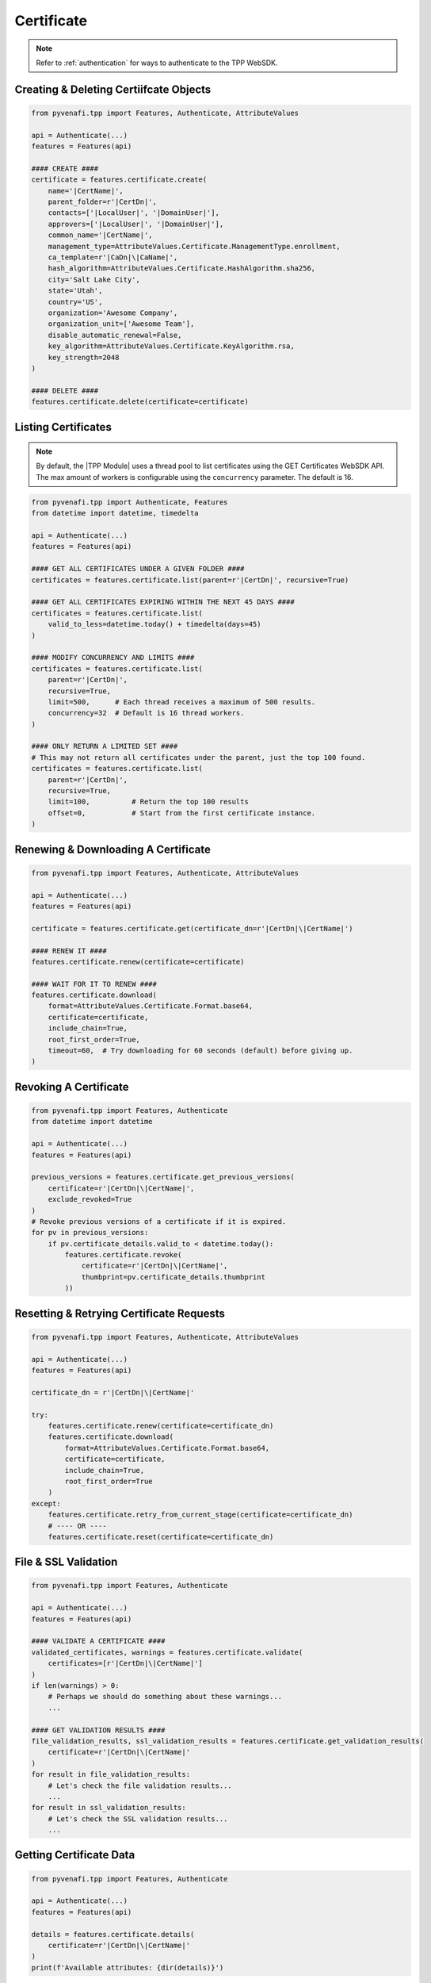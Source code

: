 .. _certificate_usage:

Certificate
===========

.. note::
    Refer to :ref:`authentication` for ways to authenticate to the TPP WebSDK.

Creating & Deleting Certiifcate Objects
---------------------------------------

.. code-block:: python

    from pyvenafi.tpp import Features, Authenticate, AttributeValues

    api = Authenticate(...)
    features = Features(api)

    #### CREATE ####
    certificate = features.certificate.create(
        name='|CertName|',
        parent_folder=r'|CertDn|',
        contacts=['|LocalUser|', '|DomainUser|'],
        approvers=['|LocalUser|', '|DomainUser|'],
        common_name='|CertName|',
        management_type=AttributeValues.Certificate.ManagementType.enrollment,
        ca_template=r'|CaDn|\|CaName|',
        hash_algorithm=AttributeValues.Certificate.HashAlgorithm.sha256,
        city='Salt Lake City',
        state='Utah',
        country='US',
        organization='Awesome Company',
        organization_unit=['Awesome Team'],
        disable_automatic_renewal=False,
        key_algorithm=AttributeValues.Certificate.KeyAlgorithm.rsa,
        key_strength=2048
    )

    #### DELETE ####
    features.certificate.delete(certificate=certificate)

Listing Certificates
--------------------

.. note::
    By default, the |TPP Module| uses a thread pool to list certificates using the GET Certificates WebSDK API.
    The max amount of workers is configurable using the ``concurrency`` parameter. The default is 16.

.. code-block:: python

    from pyvenafi.tpp import Authenticate, Features
    from datetime import datetime, timedelta

    api = Authenticate(...)
    features = Features(api)

    #### GET ALL CERTIFICATES UNDER A GIVEN FOLDER ####
    certificates = features.certificate.list(parent=r'|CertDn|', recursive=True)

    #### GET ALL CERTIFICATES EXPIRING WITHIN THE NEXT 45 DAYS ####
    certificates = features.certificate.list(
        valid_to_less=datetime.today() + timedelta(days=45)
    )

    #### MODIFY CONCURRENCY AND LIMITS ####
    certificates = features.certificate.list(
        parent=r'|CertDn|',
        recursive=True,
        limit=500,      # Each thread receives a maximum of 500 results.
        concurrency=32  # Default is 16 thread workers.
    )

    #### ONLY RETURN A LIMITED SET ####
    # This may not return all certificates under the parent, just the top 100 found.
    certificates = features.certificate.list(
        parent=r'|CertDn|',
        recursive=True,
        limit=100,          # Return the top 100 results
        offset=0,           # Start from the first certificate instance.
    )


Renewing & Downloading A Certificate
------------------------------------

.. code-block:: python

    from pyvenafi.tpp import Features, Authenticate, AttributeValues

    api = Authenticate(...)
    features = Features(api)

    certificate = features.certificate.get(certificate_dn=r'|CertDn|\|CertName|')

    #### RENEW IT ####
    features.certificate.renew(certificate=certificate)

    #### WAIT FOR IT TO RENEW ####
    features.certificate.download(
        format=AttributeValues.Certificate.Format.base64,
        certificate=certificate,
        include_chain=True,
        root_first_order=True,
        timeout=60,  # Try downloading for 60 seconds (default) before giving up.
    )

Revoking A Certificate
----------------------

.. code-block:: python

    from pyvenafi.tpp import Features, Authenticate
    from datetime import datetime

    api = Authenticate(...)
    features = Features(api)

    previous_versions = features.certificate.get_previous_versions(
        certificate=r'|CertDn|\|CertName|',
        exclude_revoked=True
    )
    # Revoke previous versions of a certificate if it is expired.
    for pv in previous_versions:
        if pv.certificate_details.valid_to < datetime.today():
            features.certificate.revoke(
                certificate=r'|CertDn|\|CertName|',
                thumbprint=pv.certificate_details.thumbprint
            ))

Resetting & Retrying Certificate Requests
-----------------------------------------

.. code-block:: python

    from pyvenafi.tpp import Features, Authenticate, AttributeValues

    api = Authenticate(...)
    features = Features(api)

    certificate_dn = r'|CertDn|\|CertName|'

    try:
        features.certificate.renew(certificate=certificate_dn)
        features.certificate.download(
            format=AttributeValues.Certificate.Format.base64,
            certificate=certificate,
            include_chain=True,
            root_first_order=True
        )
    except:
        features.certificate.retry_from_current_stage(certificate=certificate_dn)
        # ---- OR ----
        features.certificate.reset(certificate=certificate_dn)

File & SSL Validation
---------------------

.. code-block:: python

    from pyvenafi.tpp import Features, Authenticate

    api = Authenticate(...)
    features = Features(api)

    #### VALIDATE A CERTIFICATE ####
    validated_certificates, warnings = features.certificate.validate(
        certificates=[r'|CertDn|\|CertName|']
    )
    if len(warnings) > 0:
        # Perhaps we should do something about these warnings...
        ...

    #### GET VALIDATION RESULTS ####
    file_validation_results, ssl_validation_results = features.certificate.get_validation_results(
        certificate=r'|CertDn|\|CertName|'
    )
    for result in file_validation_results:
        # Let's check the file validation results...
        ...
    for result in ssl_validation_results:
        # Let's check the SSL validation results...
        ...

Getting Certificate Data
------------------------

.. code-block:: python

    from pyvenafi.tpp import Features, Authenticate

    api = Authenticate(...)
    features = Features(api)

    details = features.certificate.details(
        certificate=r'|CertDn|\|CertName|'
    )
    print(f'Available attributes: {dir(details)}')

Associating/Dissociating A Certificate
--------------------------------------

.. code-block:: python

    from pyvenafi.tpp import Features, Authenticate

    api = Authenticate(...)
    features = Features(api)

    #### ASSOCIATE CERTIFICATE TO APPLICATION ####
    features.certificate.associate_application(
        certificate=r'|CertDn|\|CertName|',
        applications=[
            r'|AppDn|\|AppName| - 1',
            r'|AppDn|\|AppName| - 2'
        ],
        push_to_new=True
    )

    #### DISSOCIATE CERTIFICATE TO APPLICATION ####
    features.certificate.dissociate_application(
        certificate=r'|CertDn|\|CertName|',
        applications=[
            r'|AppDn|\|AppName| - 1',
            r'|AppDn|\|AppName| - 2'
        ],
        delete_orphans=True  # Orphaned applications will be deleted.
    )

Handling Workflows
------------------

.. note::
    See :ref:`workflow_usage` for more info on handling workflows and tickets.

.. code-block:: python

    from pyvenafi.tpp import Features, Authenticate, AttributeValues

    api = Authenticate(...)
    features = Features(api)

    certificate_dn = r'|CertDn|\|CertName|'

    features.certificate.renew(certificate=certificate_dn)

    #### EXPECT A WORKFLOW TICKET AT STAGE 500 ####
    certificate_details = features.certificate.wait_for_stage(
        certificate=certificate_dn,
        expect_workflow=True,
        stage=500
    ).certificate_details

    tickets = features.workflow.ticket.get(obj=certificate_dn)
    for ticket in tickets:
        ticket_info = features.workflow.ticket.details(ticket_name=ticket)
        if ticket_info.status == AttributeValues.Workflow.Status.pending:
            if certificate_details.key_algorithm != AttributeValues.Certificate.KeyAlgorithm.rsa:
                features.workflow.ticket.update_status(
                    ticket_name=ticket,
                    status=AttributeValues.Workflow.Status.rejected,
                    explanation='RSA is required.'
                )
            elif certificate_details.key_size < 2048:
                features.workflow.ticket.update_status(
                    ticket_name=ticket,
                    status=AttributeValues.Workflow.Status.rejected,
                    explanation='A minimum RSA key size of 2048 is required.'
                )
            else:
                features.workflow.ticket.update_status(
                    ticket_name=ticket,
                    status=AttributeValues.Workflow.Status.approved,
                    explanation='Looks good to me.'
                )

    #### DOWNLOAD IT ####
    features.certificate.download(
        format=AttributeValues.Certificate.Format.base64,
        certificate=certificate,
        include_chain=True,
        root_first_order=True
     )
